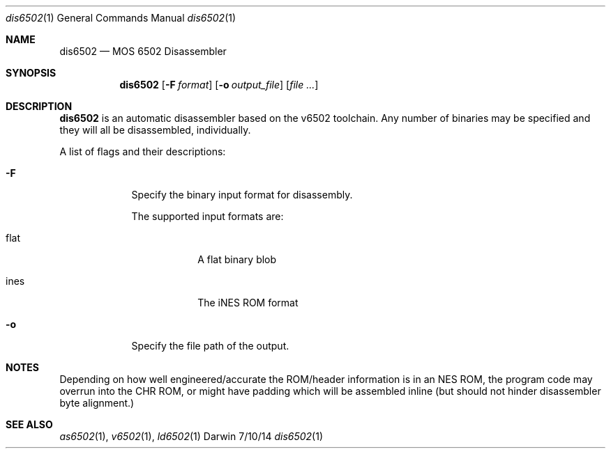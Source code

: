 .Dd 7/10/14
.Dt dis6502 1
.Os Darwin
.Sh NAME
.Nm dis6502
.Nd MOS 6502 Disassembler
.Sh SYNOPSIS
.Nm
.Op Fl F Ar format
.Op Fl o Ar output_file
.Op Ar
.Sh DESCRIPTION
.Nm
is an automatic disassembler based on the v6502 toolchain.
Any number of binaries may be specified and they will all be disassembled, individually.
.Pp
A list of flags and their descriptions:
.Bl -tag -width -indent
.It Fl F
Specify the binary input format for disassembly.

The supported input formats are:
.Bl -tag -width -indent
.It flat
A flat binary blob
.It ines
The iNES ROM format
.El
.It Fl o
Specify the file path of the output.
.El
.Pp
.Sh NOTES
Depending on how well engineered/accurate the ROM/header information is in an NES ROM, the program code may overrun into the CHR ROM, or might have padding which will be assembled inline (but should not hinder disassembler byte alignment.)
.Sh SEE ALSO 
.Xr as6502 1 , 
.Xr v6502 1 ,
.Xr ld6502 1